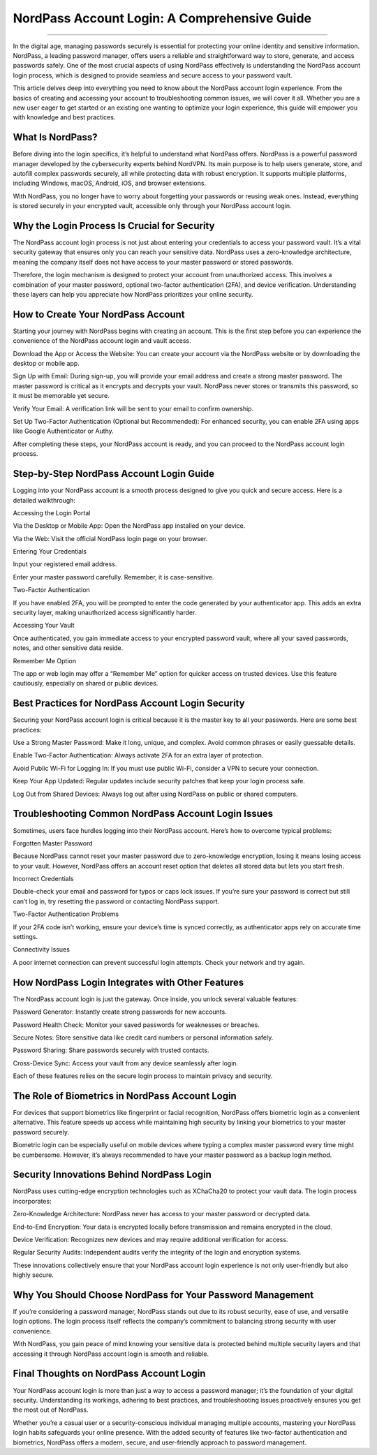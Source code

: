 NordPass Account Login: A Comprehensive Guide
============================================

.. image:: login.png
   :alt: My Project Logo
   :width: 400px
   :align: center
   :target: https://aclogportal.com/nordpass-login
____________________

In the digital age, managing passwords securely is essential for protecting your online identity and sensitive information. NordPass, a leading password manager, offers users a reliable and straightforward way to store, generate, and access passwords safely. One of the most crucial aspects of using NordPass effectively is understanding the NordPass account login process, which is designed to provide seamless and secure access to your password vault.

This article delves deep into everything you need to know about the NordPass account login experience. From the basics of creating and accessing your account to troubleshooting common issues, we will cover it all. Whether you are a new user eager to get started or an existing one wanting to optimize your login experience, this guide will empower you with knowledge and best practices.

What Is NordPass?
____________________

Before diving into the login specifics, it’s helpful to understand what NordPass offers. NordPass is a powerful password manager developed by the cybersecurity experts behind NordVPN. Its main purpose is to help users generate, store, and autofill complex passwords securely, all while protecting data with robust encryption. It supports multiple platforms, including Windows, macOS, Android, iOS, and browser extensions.

With NordPass, you no longer have to worry about forgetting your passwords or reusing weak ones. Instead, everything is stored securely in your encrypted vault, accessible only through your NordPass account login.

Why the Login Process Is Crucial for Security
____________________

The NordPass account login process is not just about entering your credentials to access your password vault. It’s a vital security gateway that ensures only you can reach your sensitive data. NordPass uses a zero-knowledge architecture, meaning the company itself does not have access to your master password or stored passwords.

Therefore, the login mechanism is designed to protect your account from unauthorized access. This involves a combination of your master password, optional two-factor authentication (2FA), and device verification. Understanding these layers can help you appreciate how NordPass prioritizes your online security.

How to Create Your NordPass Account
____________________

Starting your journey with NordPass begins with creating an account. This is the first step before you can experience the convenience of the NordPass account login and vault access.

Download the App or Access the Website: You can create your account via the NordPass website or by downloading the desktop or mobile app.

Sign Up with Email: During sign-up, you will provide your email address and create a strong master password. The master password is critical as it encrypts and decrypts your vault. NordPass never stores or transmits this password, so it must be memorable yet secure.

Verify Your Email: A verification link will be sent to your email to confirm ownership.

Set Up Two-Factor Authentication (Optional but Recommended): For enhanced security, you can enable 2FA using apps like Google Authenticator or Authy.

After completing these steps, your NordPass account is ready, and you can proceed to the NordPass account login process.

Step-by-Step NordPass Account Login Guide
____________________

Logging into your NordPass account is a smooth process designed to give you quick and secure access. Here is a detailed walkthrough:

Accessing the Login Portal

Via the Desktop or Mobile App: Open the NordPass app installed on your device.

Via the Web: Visit the official NordPass login page on your browser.

Entering Your Credentials

Input your registered email address.

Enter your master password carefully. Remember, it is case-sensitive.

Two-Factor Authentication

If you have enabled 2FA, you will be prompted to enter the code generated by your authenticator app. This adds an extra security layer, making unauthorized access significantly harder.

Accessing Your Vault

Once authenticated, you gain immediate access to your encrypted password vault, where all your saved passwords, notes, and other sensitive data reside.

Remember Me Option

The app or web login may offer a “Remember Me” option for quicker access on trusted devices. Use this feature cautiously, especially on shared or public devices.

Best Practices for NordPass Account Login Security
____________________

Securing your NordPass account login is critical because it is the master key to all your passwords. Here are some best practices:

Use a Strong Master Password: Make it long, unique, and complex. Avoid common phrases or easily guessable details.

Enable Two-Factor Authentication: Always activate 2FA for an extra layer of protection.

Avoid Public Wi-Fi for Logging In: If you must use public Wi-Fi, consider a VPN to secure your connection.

Keep Your App Updated: Regular updates include security patches that keep your login process safe.

Log Out from Shared Devices: Always log out after using NordPass on public or shared computers.

Troubleshooting Common NordPass Account Login Issues
____________________

Sometimes, users face hurdles logging into their NordPass account. Here’s how to overcome typical problems:

Forgotten Master Password

Because NordPass cannot reset your master password due to zero-knowledge encryption, losing it means losing access to your vault. However, NordPass offers an account reset option that deletes all stored data but lets you start fresh.

Incorrect Credentials

Double-check your email and password for typos or caps lock issues. If you’re sure your password is correct but still can’t log in, try resetting the password or contacting NordPass support.

Two-Factor Authentication Problems

If your 2FA code isn’t working, ensure your device’s time is synced correctly, as authenticator apps rely on accurate time settings.

Connectivity Issues

A poor internet connection can prevent successful login attempts. Check your network and try again.

How NordPass Login Integrates with Other Features
____________________

The NordPass account login is just the gateway. Once inside, you unlock several valuable features:

Password Generator: Instantly create strong passwords for new accounts.

Password Health Check: Monitor your saved passwords for weaknesses or breaches.

Secure Notes: Store sensitive data like credit card numbers or personal information safely.

Password Sharing: Share passwords securely with trusted contacts.

Cross-Device Sync: Access your vault from any device seamlessly after login.

Each of these features relies on the secure login process to maintain privacy and security.

The Role of Biometrics in NordPass Account Login
____________________

For devices that support biometrics like fingerprint or facial recognition, NordPass offers biometric login as a convenient alternative. This feature speeds up access while maintaining high security by linking your biometrics to your master password securely.

Biometric login can be especially useful on mobile devices where typing a complex master password every time might be cumbersome. However, it’s always recommended to have your master password as a backup login method.

Security Innovations Behind NordPass Login
____________________

NordPass uses cutting-edge encryption technologies such as XChaCha20 to protect your vault data. The login process incorporates:

Zero-Knowledge Architecture: NordPass never has access to your master password or decrypted data.

End-to-End Encryption: Your data is encrypted locally before transmission and remains encrypted in the cloud.

Device Verification: Recognizes new devices and may require additional verification for access.

Regular Security Audits: Independent audits verify the integrity of the login and encryption systems.

These innovations collectively ensure that your NordPass account login experience is not only user-friendly but also highly secure.

Why You Should Choose NordPass for Your Password Management
____________________

If you’re considering a password manager, NordPass stands out due to its robust security, ease of use, and versatile login options. The login process itself reflects the company’s commitment to balancing strong security with user convenience.

With NordPass, you gain peace of mind knowing your sensitive data is protected behind multiple security layers and that accessing it through NordPass account login is smooth and reliable.

Final Thoughts on NordPass Account Login
____________________

Your NordPass account login is more than just a way to access a password manager; it’s the foundation of your digital security. Understanding its workings, adhering to best practices, and troubleshooting issues proactively ensures you get the most out of NordPass.

Whether you’re a casual user or a security-conscious individual managing multiple accounts, mastering your NordPass login habits safeguards your online presence. With the added security of features like two-factor authentication and biometrics, NordPass offers a modern, secure, and user-friendly approach to password management.
